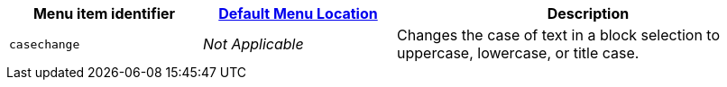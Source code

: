 [cols="1,1,2",options="header"]
|===
|Menu item identifier |xref:menus-configuration-options.adoc#examplethetinymcedefaultmenuitems[Default Menu Location] |Description
|`+casechange+` |_Not Applicable_ |Changes the case of text in a block selection to uppercase, lowercase, or title case.
|===

